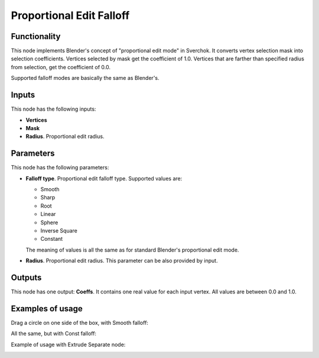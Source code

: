 Proportional Edit Falloff
=========================

Functionality
-------------

This node implements Blender's concept of "proportional edit mode" in Sverchok. It converts vertex selection mask into selection coefficients. Vertices selected by mask get the coefficient of 1.0. Vertices that are farther than specified radius from selection, get the coefficient of 0.0. 

Supported falloff modes are basically the same as Blender's.

Inputs
------

This node has the following inputs:

- **Vertices**
- **Mask**
- **Radius**. Proportional edit radius.

Parameters
----------

This node has the following parameters:

- **Falloff type**. Proportional edit falloff type. Supported values are:

  * Smooth
  * Sharp
  * Root
  * Linear
  * Sphere
  * Inverse Square
  * Constant

  The meaning of values is all the same as for standard Blender's proportional edit mode.

- **Radius**. Proportional edit radius. This parameter can be also provided by input.

Outputs
-------

This node has one output: **Coeffs**. It contains one real value for each input vertex. All values are between 0.0 and 1.0.

Examples of usage
-----------------

Drag a circle on one side of the box, with Smooth falloff:

.. image:: https://cloud.githubusercontent.com/assets/284644/24107714/ae5db56a-0db5-11e7-860e-0156b8b10283.png

All the same, but with Const falloff:

.. image:: https://cloud.githubusercontent.com/assets/284644/24107713/ae5d8892-0db5-11e7-882e-15922c4a41de.png

Example of usage with Extrude Separate node:

.. image:: https://cloud.githubusercontent.com/assets/284644/24107716/ae923dbc-0db5-11e7-8954-11a552c12ecc.png

